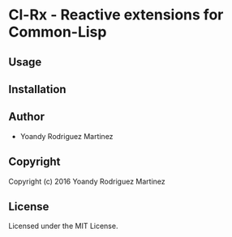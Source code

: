 * Cl-Rx  - Reactive extensions for Common-Lisp

** Usage

** Installation

** Author

+ Yoandy Rodriguez Martinez

** Copyright

Copyright (c) 2016 Yoandy Rodriguez Martinez

** License

Licensed under the MIT License.
